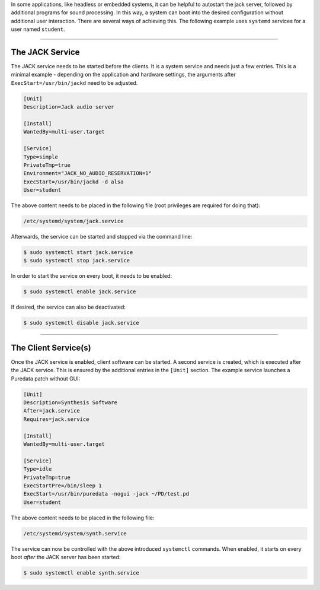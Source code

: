 .. title: JACK Projects as System Services
.. slug: jack-system-service
.. date: 2020-05-07 09:27:37 UTC
.. tags:
.. category: cpp:system
.. link:
.. description:
.. type: text


In some applications, like headless or embedded systems, it can be helpful to autostart the jack server, followed by additional programs for sound processing. In this way, a system can boot into the desired configuration without additional user interaction.
There are several ways of achieving this. The following example uses ``systemd`` services for a user named ``student``.

-----

The JACK Service
================

The JACK service needs to be started before the
clients. It is a system service and needs just a few
entries. This is a minimal example - depending on the application and hardware settings,
the arguments after ``ExecStart=/usr/bin/jackd`` need to be adjusted.


.. code-block:: sh

    [Unit]
    Description=Jack audio server

    [Install]
    WantedBy=multi-user.target

    [Service]
    Type=simple
    PrivateTmp=true
    Environment="JACK_NO_AUDIO_RESERVATION=1"
    ExecStart=/usr/bin/jackd -d alsa
    User=student


The above content needs to be placed in the following file (root privileges are required for doing that):

.. code-block:: sh

 /etc/systemd/system/jack.service

Afterwards, the service can be started and stopped via the command line:

.. code-block:: sh

 $ sudo systemctl start jack.service
 $ sudo systemctl stop jack.service

In order to start the service on every boot, it needs to be enabled:

.. code-block:: sh

 $ sudo systemctl enable jack.service

If desired, the service can also be deactivated:

.. code-block:: sh

 $ sudo systemctl disable jack.service


-----

The Client Service(s)
=====================

Once the JACK service is enabled,
client software can be started.
A second service is created, which
is executed after the JACK service.
This is ensured by the additional
entries in the ``[Unit]`` section.
The example service launches a Puredata
patch without GUI:

.. code-block:: sh

    [Unit]
    Description=Synthesis Software
    After=jack.service
    Requires=jack.service

    [Install]
    WantedBy=multi-user.target

    [Service]
    Type=idle
    PrivateTmp=true
    ExecStartPre=/bin/sleep 1
    ExecStart=/usr/bin/puredata -nogui -jack ~/PD/test.pd
    User=student

The above content needs to be placed in the following file:


.. code-block:: sh

 /etc/systemd/system/synth.service

The service can now be controlled with the above introduced
``systemctl`` commands. When enabled, it starts on every boot
*after* the JACK server has been started:


.. code-block:: sh

 $ sudo systemctl enable synth.service
